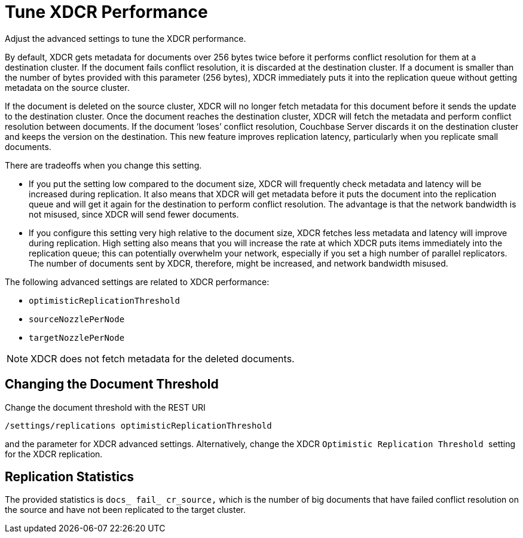 [#topic_amn_kws_zs]
= Tune XDCR Performance

Adjust the advanced settings to tune the XDCR performance.

By default, XDCR gets metadata for documents over 256 bytes twice before it performs conflict resolution for them at a destination cluster.
If the document fails conflict resolution, it is discarded at the destination cluster.
If a document is smaller than the number of bytes provided with this parameter (256 bytes), XDCR immediately puts it into the replication queue without getting metadata on the source cluster.

If the document is deleted on the source cluster, XDCR will no longer fetch metadata for this document before it sends the update to the destination cluster.
Once the document reaches the destination cluster, XDCR will fetch the metadata and perform conflict resolution between documents.
If the document ‘loses’ conflict resolution, Couchbase Server discards it on the destination cluster and keeps the version on the destination.
This new feature improves replication latency, particularly when you replicate small documents.

There are tradeoffs when you change this setting.

* If you put the setting low compared to the document size, XDCR will frequently check metadata and latency will be increased during replication.
It also means that XDCR will get metadata before it puts the document into the replication queue and will get it again for the destination to perform conflict resolution.
The advantage is that the network bandwidth is not misused, since XDCR will send fewer documents.
* If you configure this setting very high relative to the document size, XDCR fetches less metadata and latency will improve during replication.
High setting also means that you will increase the rate at which XDCR puts items immediately into the replication queue; this can potentially overwhelm your network, especially if you set a high number of parallel replicators.
The number of documents sent by XDCR, therefore, might be increased, and network bandwidth misused.

The following advanced settings are related to XDCR performance:

* `optimisticReplicationThreshold`
* `sourceNozzlePerNode`
* `targetNozzlePerNode`

NOTE: XDCR does not fetch metadata for the deleted documents.

== Changing the Document Threshold

Change the document threshold with the REST URI

----
/settings/replications optimisticReplicationThreshold
----

and the parameter for XDCR advanced settings.
Alternatively, change the XDCR ``Optimistic Replication Threshold ``setting for the XDCR replication.

== Replication Statistics

The provided statistics is `docs_ fail_ cr_source,` which is the number of big documents that have failed conflict resolution on the source and have not been replicated to the target cluster.
